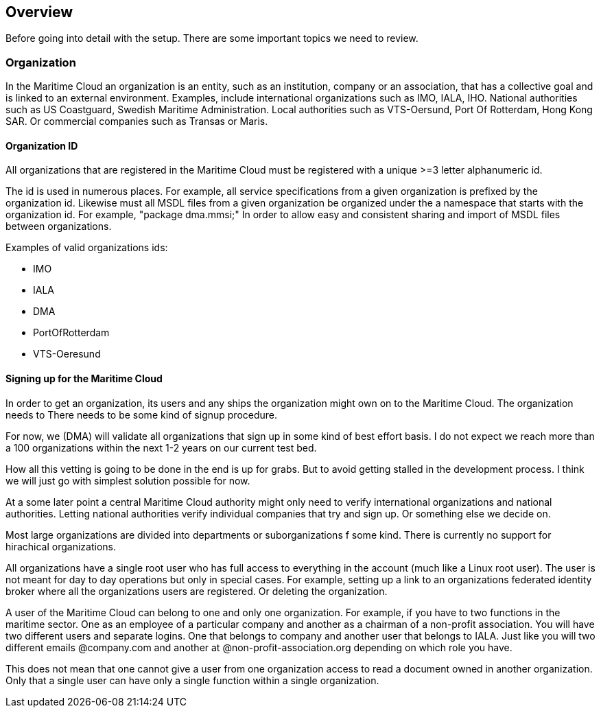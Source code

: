 == Overview
Before going into detail with the setup. There are some important topics we need to review.

=== Organization
In the Maritime Cloud an organization is an entity, such as an institution, company or an association, that has a collective goal and is linked to an external environment. Examples, include international organizations such as IMO, IALA, IHO. National authorities such as US Coastguard, Swedish Maritime Administration. Local authorities such as VTS-Oersund, Port Of Rotterdam, Hong Kong SAR. Or commercial companies such as Transas or Maris.

==== Organization ID
All organizations that are registered in the Maritime Cloud must be registered with a unique >=3 letter alphanumeric id.

The id is used in numerous places. For example,  all service specifications from a given organization is prefixed by the organization id. Likewise must all MSDL files from a given organization be organized under the a namespace that starts with the organization id. For example, "package dma.mmsi;" In order to allow easy and consistent sharing and import of MSDL files between organizations.

Examples of valid organizations ids:

** IMO
** IALA
** DMA
** PortOfRotterdam
** VTS-Oeresund

==== Signing up for the Maritime Cloud
In order to get an organization, its users and any ships the organization might own on to the Maritime Cloud. The organization needs to  There needs to be some kind of signup procedure.

For now, we (DMA) will validate all organizations that sign up in some kind of best effort basis. I do not expect we reach more than a 100 organizations within the next 1-2 years on our current test bed.

How all this vetting is going to be done in the end is up for grabs. But to avoid getting stalled in the development process. I think we will just go with simplest solution possible for now.

At a some later point a central Maritime Cloud authority might only need to verify international organizations and national authorities. Letting national authorities verify individual companies that try and sign up. Or something else we decide on.

Most large organizations are divided into departments or suborganizations  f some kind. There is currently no support for hirachical organizations.

All organizations have a single root user who has full access to everything in the account (much like a Linux root user). The user is not meant for day to day operations but only in special cases. For example, setting up a link to an organizations federated identity broker where all the organizations users are registered. Or deleting the organization.

A user of the Maritime Cloud can belong to one and only one organization. For example, if you have to two functions in the maritime sector. One as an employee of a particular company and another as a chairman of a non-profit association. You will have two different users and separate  logins. One that belongs to company and another user that belongs to IALA. Just like you will two different emails @company.com and another at @non-profit-association.org depending on which role you have.

This does not mean that one cannot give a user from one organization access to read a document owned in another organization. Only that a single user can have only a single function within a single organization.
